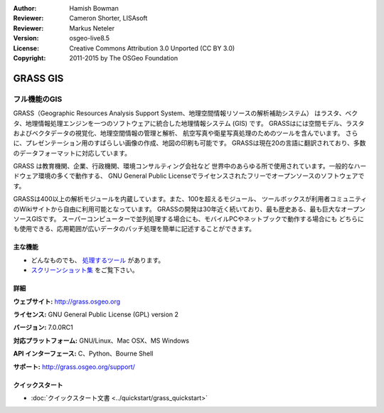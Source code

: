 :Author: Hamish Bowman
:Reviewer: Cameron Shorter, LISAsoft
:Reviewer: Markus Neteler
:Version: osgeo-live8.5
:License: Creative Commons Attribution 3.0 Unported (CC BY 3.0)
:Copyright: 2011-2015 by The OSGeo Foundation

.. image:: ../../images/project_logos/logo-GRASS.png
  :alt: project logo
  :align: right
  :target: http://grass.osgeo.org

.. image:: ../../images/logos/OSGeo_project.png
  :scale: 100 %
  :alt: OSGeo Project
  :align: right
  :target: http://www.osgeo.org


GRASS GIS
================================================================================

フル機能のGIS
~~~~~~~~~~~~~~~~~~~~~~~~~~~~~~~~~~~~~~~~~~~~~~~~~~~~~~~~~~~~~~~~~~~~~~~~~~~~~~~~

GRASS（Geographic Resources Analysis Support System、地理空間情報リソースの解析補助システム）
はラスタ、ベクタ、地理情報処理エンジンを一つのソフトウェアに統合した地理情報システム (GIS) です。
GRASSはには空間モデル、ラスタおよびベクタデータの視覚化、地理空間情報の管理と解析、
航空写真や衛星写真処理のためのツールを含んでいます。
さらに、プレゼンテーション用のすばらしい画像の作成、地図の印刷も可能です。
GRASSは現在20の言語に翻訳されており、多数のデータフォーマットに対応しています。

.. image:: ../../images/screenshots/1024x768/grass-vectattrib.png
   :scale: 50 %
   :alt: スクリーンショット
   :align: right

GRASS は教育機関、企業、行政機関、環境コンサルティング会社など
世界中のあらゆる所で使用されています。一般的なハードウェア環境の多くで動作する、
GNU General Public Licenseでライセンスされたフリーでオープンソースのソフトウェアです。

GRASSは400以上の解析モジュールを内蔵しています。また、100を超えるモジュール、
ツールボックスが利用者コミュニティのWikiサイトから自由に利用可能となっています。
GRASSの開発は30年近く続いており、最も歴史ある、最も巨大なオープンソースGISです。
スーパーコンピューターで並列処理する場合にも、モバイルPCやネットブックで動作する場合にも
どちらにも使用できる、応用範囲が広いデータのバッチ処理を簡単に記述することができます。


.. _GRASS GIS: http://grass.osgeo.org

主な機能
--------------------------------------------------------------------------------

* どんなものでも、 `処理するツール  <http://grass.osgeo.org/grass70/manuals/keywords.html>`_ があります。
*  `スクリーンショット集 <http://grass.osgeo.org/screenshots/>`_ をご覧下さい。

詳細
--------------------------------------------------------------------------------

**ウェブサイト:** http://grass.osgeo.org

**ライセンス:** GNU General Public License (GPL) version 2

**バージョン:** 7.0.0RC1

**対応プラットフォーム:** GNU/Linux、Mac OSX、MS Windows

**API インターフェース:** C、Python、Bourne Shell

**サポート:** http://grass.osgeo.org/support/


クイックスタート
--------------------------------------------------------------------------------

* :doc:`クイックスタート文書 <../quickstart/grass_quickstart>`


